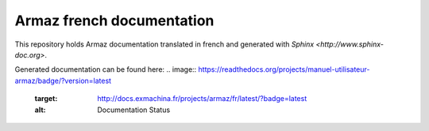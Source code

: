 Armaz french documentation
==========================

This repository holds Armaz documentation translated in french and
generated with `Sphinx <http://www.sphinx-doc.org>`.

Generated documentation can be found here:
.. image:: https://readthedocs.org/projects/manuel-utilisateur-armaz/badge/?version=latest
    :target: http://docs.exmachina.fr/projects/armaz/fr/latest/?badge=latest
    :alt: Documentation Status

